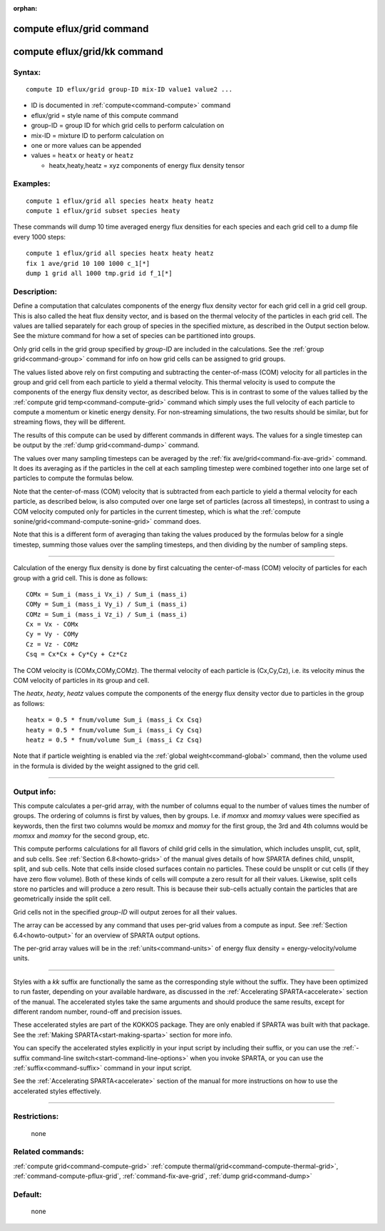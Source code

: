 :orphan:

.. index:: compute eflux/grid
.. index:: compute eflux/grid/kk





.. _command-compute-eflux-grid:

##########################
compute eflux/grid command
##########################






.. _command-compute-eflux-grid-compute-efluxgridkk:

#############################
compute eflux/grid/kk command
#############################



*******
Syntax:
*******

::

   compute ID eflux/grid group-ID mix-ID value1 value2 ... 

-  ID is documented in :ref:`compute<command-compute>` command
-  eflux/grid = style name of this compute command
-  group-ID = group ID for which grid cells to perform calculation on
-  mix-ID = mixture ID to perform calculation on
-  one or more values can be appended
-  values = ``heatx`` or ``heaty`` or ``heatz``

   - heatx,heaty,heatz = xyz components of energy flux density tensor 

*********
Examples:
*********

::

   compute 1 eflux/grid all species heatx heaty heatz
   compute 1 eflux/grid subset species heaty 

These commands will dump 10 time averaged energy flux densities for each
species and each grid cell to a dump file every 1000 steps:

::

   compute 1 eflux/grid all species heatx heaty heatz
   fix 1 ave/grid 10 100 1000 c_1[*]
   dump 1 grid all 1000 tmp.grid id f_1[*] 

************
Description:
************

Define a computation that calculates components of the energy flux
density vector for each grid cell in a grid cell group. This is also
called the heat flux density vector, and is based on the thermal
velocity of the particles in each grid cell. The values are tallied
separately for each group of species in the specified mixture, as
described in the Output section below. See the mixture command for how a
set of species can be partitioned into groups.

Only grid cells in the grid group specified by *group-ID* are included
in the calculations. See the :ref:`group grid<command-group>` command for
info on how grid cells can be assigned to grid groups.

The values listed above rely on first computing and subtracting the
center-of-mass (COM) velocity for all particles in the group and grid
cell from each particle to yield a thermal velocity. This thermal
velocity is used to compute the components of the energy flux density
vector, as described below. This is in contrast to some of the values
tallied by the :ref:`compute grid temp<command-compute-grid>` command which
simply uses the full velocity of each particle to compute a momentum or
kinetic energy density. For non-streaming simulations, the two results
should be similar, but for streaming flows, they will be different.

The results of this compute can be used by different commands in
different ways. The values for a single timestep can be output by the
:ref:`dump grid<command-dump>` command.

The values over many sampling timesteps can be averaged by the :ref:`fix ave/grid<command-fix-ave-grid>` command. It does its averaging as if the
particles in the cell at each sampling timestep were combined together
into one large set of particles to compute the formulas below.

Note that the center-of-mass (COM) velocity that is subtracted from each
particle to yield a thermal velocity for each particle, as described
below, is also computed over one large set of particles (across all
timesteps), in contrast to using a COM velocity computed only for
particles in the current timestep, which is what the :ref:`compute sonine/grid<command-compute-sonine-grid>` command does.

Note that this is a different form of averaging than taking the values
produced by the formulas below for a single timestep, summing those
values over the sampling timesteps, and then dividing by the number of
sampling steps.

--------------

Calculation of the energy flux density is done by first calcuating the
center-of-mass (COM) velocity of particles for each group with a grid
cell. This is done as follows:

::

   COMx = Sum_i (mass_i Vx_i) / Sum_i (mass_i)
   COMy = Sum_i (mass_i Vy_i) / Sum_i (mass_i)
   COMz = Sum_i (mass_i Vz_i) / Sum_i (mass_i)
   Cx = Vx - COMx
   Cy = Vy - COMy
   Cz = Vz - COMz
   Csq = Cx*Cx + Cy*Cy + Cz*Cz 

The COM velocity is (COMx,COMy,COMz). The thermal velocity of each
particle is (Cx,Cy,Cz), i.e. its velocity minus the COM velocity of
particles in its group and cell.

The *heatx*, *heaty*, *heatz* values compute the components of the
energy flux density vector due to particles in the group as follows:

::

   heatx = 0.5 * fnum/volume Sum_i (mass_i Cx Csq)
   heaty = 0.5 * fnum/volume Sum_i (mass_i Cy Csq)
   heatz = 0.5 * fnum/volume Sum_i (mass_i Cz Csq) 

Note that if particle weighting is enabled via the :ref:`global weight<command-global>` command, then the volume used in the formula is
divided by the weight assigned to the grid cell.

--------------


************
Output info:
************

This compute calculates a per-grid array, with the number of columns
equal to the number of values times the number of groups. The ordering
of columns is first by values, then by groups. I.e. if *momxx* and
*momxy* values were specified as keywords, then the first two columns
would be *momxx* and *momxy* for the first group, the 3rd and 4th
columns would be *momxx* and *momxy* for the second group, etc.

This compute performs calculations for all flavors of child grid cells
in the simulation, which includes unsplit, cut, split, and sub cells.
See :ref:`Section 6.8<howto-grids>` of the manual gives
details of how SPARTA defines child, unsplit, split, and sub cells. Note
that cells inside closed surfaces contain no particles. These could be
unsplit or cut cells (if they have zero flow volume). Both of these
kinds of cells will compute a zero result for all their values.
Likewise, split cells store no particles and will produce a zero result.
This is because their sub-cells actually contain the particles that are
geometrically inside the split cell.

Grid cells not in the specified *group-ID* will output zeroes for all
their values.

The array can be accessed by any command that uses per-grid values from
a compute as input. See :ref:`Section 6.4<howto-output>` for
an overview of SPARTA output options.

The per-grid array values will be in the :ref:`units<command-units>` of
energy flux density = energy-velocity/volume units.

--------------

Styles with a *kk* suffix are functionally the same as the corresponding
style without the suffix. They have been optimized to run faster,
depending on your available hardware, as discussed in the :ref:`Accelerating SPARTA<accelerate>` section of the manual. The
accelerated styles take the same arguments and should produce the same
results, except for different random number, round-off and precision
issues.

These accelerated styles are part of the KOKKOS package. They are only
enabled if SPARTA was built with that package. See the :ref:`Making SPARTA<start-making-sparta>` section for more info.

You can specify the accelerated styles explicitly in your input script
by including their suffix, or you can use the :ref:`-suffix command-line switch<start-command-line-options>` when you invoke SPARTA, or you
can use the :ref:`suffix<command-suffix>` command in your input script.

See the :ref:`Accelerating SPARTA<accelerate>` section of the
manual for more instructions on how to use the accelerated styles
effectively.

--------------

*************
Restrictions:
*************
 none

*****************
Related commands:
*****************

:ref:`compute grid<command-compute-grid>`
:ref:`compute thermal/grid<command-compute-thermal-grid>`,
:ref:`command-compute-pflux-grid`,
:ref:`command-fix-ave-grid`,
:ref:`dump grid<command-dump>`

********
Default:
********
 none
